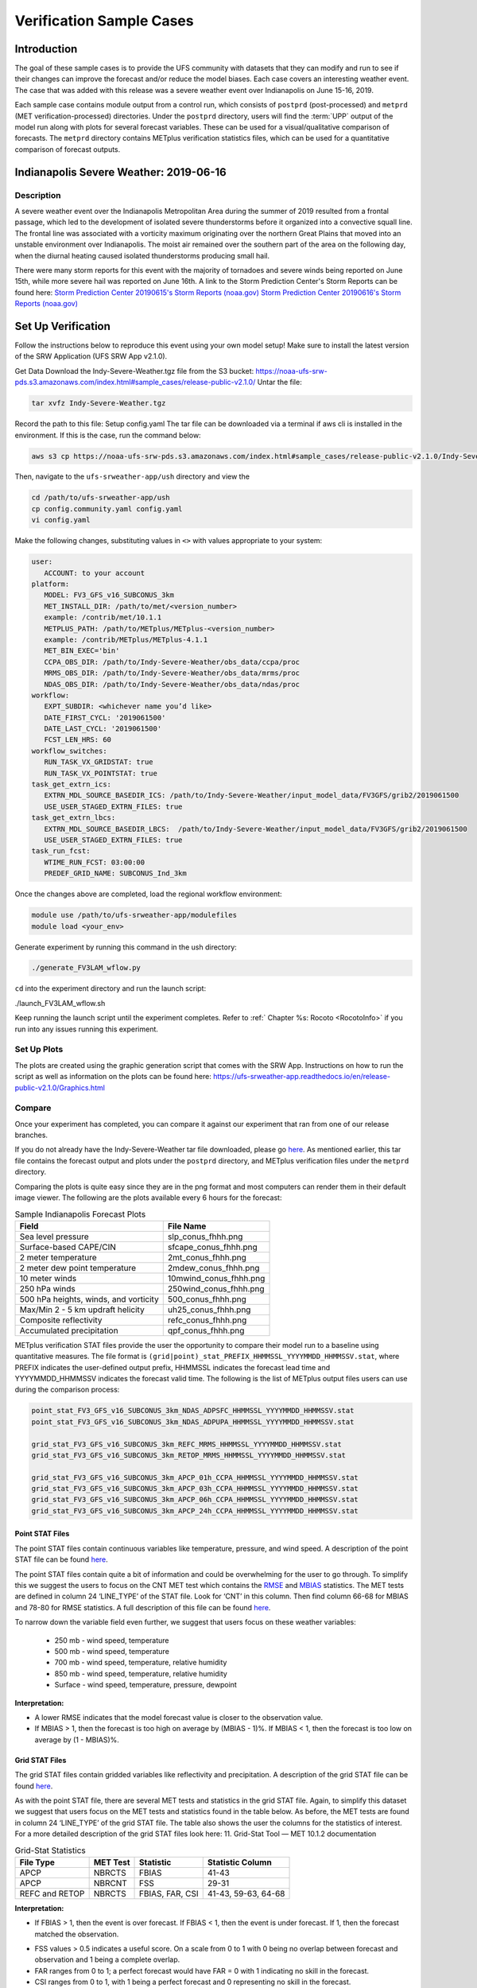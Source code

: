.. _VXCases:

============================
Verification Sample Cases
============================

Introduction
===============

The goal of these sample cases is to provide the UFS community with datasets that they can modify and run to see if their changes can improve the forecast and/or reduce the model biases. Each case covers an interesting weather event. The case that was added with this release was a severe weather event over Indianapolis on June 15-16, 2019. 

Each sample case contains module output from a control run, which consists of ``postprd`` (post-processed) and ``metprd`` (MET verification-processed) directories. Under the ``postprd`` directory, users will find the :term:`UPP` output of the model run along with plots for several forecast variables. These can be used for a visual/qualitative comparison of forecasts. The ``metprd`` directory contains METplus verification statistics files, which can be used for a quantitative comparison of forecast outputs. 

Indianapolis Severe Weather: 2019-06-16
==========================================

.. COMMENT: Why only 06-16 in heading? 

Description
--------------

A severe weather event over the Indianapolis Metropolitan Area during the summer of 2019 resulted from a frontal passage, which led to the development of isolated severe thunderstorms before it organized into a convective squall line. The frontal line was associated with a vorticity maximum originating over the northern Great Plains that moved into an unstable environment over Indianapolis. The moist air remained over the southern part of the area on the following day, when the diurnal heating caused isolated thunderstorms producing small hail.

.. COMMENT: Edit above for clarity. 

There were many storm reports for this event with the majority of tornadoes and severe winds being reported on June 15th, while more severe hail was reported on June 16th. A link to the Storm Prediction Center's Storm Reports can be found here: 
`Storm Prediction Center 20190615's Storm Reports (noaa.gov) <https://www.spc.noaa.gov/climo/reports/190615_rpts.html>`__
`Storm Prediction Center 20190616's Storm Reports (noaa.gov) <https://www.spc.noaa.gov/climo/reports/190616_rpts.html>`__

Set Up Verification
======================

Follow the instructions below to reproduce this event using your own model setup! Make sure to install the latest version of the SRW Application (UFS SRW App v2.1.0).

Get Data
Download the Indy-Severe-Weather.tgz file from the S3 bucket:
https://noaa-ufs-srw-pds.s3.amazonaws.com/index.html#sample_cases/release-public-v2.1.0/
Untar the file: 

.. code-block:: console

   tar xvfz Indy-Severe-Weather.tgz

Record the path to this file: Setup config.yaml
The tar file can be downloaded via a terminal if aws cli is installed in the environment. If this is the case, run the command below:

.. code-block:: console

   aws s3 cp https://noaa-ufs-srw-pds.s3.amazonaws.com/index.html#sample_cases/release-public-v2.1.0/Indy-Severe-Weather.tgz Indy-Severe-Weather.tgz

Then, navigate to the ``ufs-srweather-app/ush`` directory and view the 

.. code-block:: console

   cd /path/to/ufs-srweather-app/ush
   cp config.community.yaml config.yaml
   vi config.yaml

Make the following changes, substituting values in ``<>`` with values appropriate to your system:

.. code-block:: console

   user:
      ACCOUNT: to your account
   platform:
      MODEL: FV3_GFS_v16_SUBCONUS_3km
      MET_INSTALL_DIR: /path/to/met/<version_number>
      example: /contrib/met/10.1.1
      METPLUS_PATH: /path/to/METplus/METplus-<version_number>
      example: /contrib/METplus/METplus-4.1.1
      MET_BIN_EXEC='bin'
      CCPA_OBS_DIR: /path/to/Indy-Severe-Weather/obs_data/ccpa/proc
      MRMS_OBS_DIR: /path/to/Indy-Severe-Weather/obs_data/mrms/proc
      NDAS_OBS_DIR: /path/to/Indy-Severe-Weather/obs_data/ndas/proc
   workflow:
      EXPT_SUBDIR: <whichever name you’d like>
      DATE_FIRST_CYCL: '2019061500'
      DATE_LAST_CYCL: '2019061500'
      FCST_LEN_HRS: 60
   workflow_switches:
      RUN_TASK_VX_GRIDSTAT: true
      RUN_TASK_VX_POINTSTAT: true
   task_get_extrn_ics:
      EXTRN_MDL_SOURCE_BASEDIR_ICS: /path/to/Indy-Severe-Weather/input_model_data/FV3GFS/grib2/2019061500
      USE_USER_STAGED_EXTRN_FILES: true
   task_get_extrn_lbcs:
      EXTRN_MDL_SOURCE_BASEDIR_LBCS:  /path/to/Indy-Severe-Weather/input_model_data/FV3GFS/grib2/2019061500
      USE_USER_STAGED_EXTRN_FILES: true
   task_run_fcst:
      WTIME_RUN_FCST: 03:00:00
      PREDEF_GRID_NAME: SUBCONUS_Ind_3km


Once the changes above are completed, load the regional workflow environment:

.. code-block:: console
   
   module use /path/to/ufs-srweather-app/modulefiles
   module load <your_env>

Generate experiment by running this command in the ush directory:

.. code-block:: console
   
   ./generate_FV3LAM_wflow.py

``cd`` into the experiment directory and run the launch script:

./launch_FV3LAM_wflow.sh

Keep running the launch script until the experiment completes. Refer to :ref:` Chapter %s: Rocoto <RocotoInfo>` if you run into any issues running this experiment.

Set Up Plots
---------------

The plots are created using the graphic generation script that comes with the SRW App. Instructions on how to run the script as well as information on the plots can be found here: https://ufs-srweather-app.readthedocs.io/en/release-public-v2.1.0/Graphics.html

Compare
----------

Once your experiment has completed, you can compare it against our experiment that ran from one of our release branches. 

If you do not already have the Indy-Severe-Weather tar file downloaded, please go `here <https://noaa-ufs-srw-pds.s3.amazonaws.com/index.html#sample_cases/release-public-v2.1.0/>`__. As mentioned earlier, this tar file contains the forecast output and plots under the ``postprd`` directory, and METplus verification files under the ``metprd`` directory. 

Comparing the plots is quite easy since they are in the png format and most computers can render them in their default image viewer. The following are the plots available every 6 hours for the forecast: 

.. table:: Sample Indianapolis Forecast Plots

   +-----------------------------------------+-----------------------------------+
   | Field                                   | File Name                         |
   +=========================================+===================================+
   | Sea level pressure                      | slp_conus_fhhh.png                |
   +-----------------------------------------+-----------------------------------+
   | Surface-based CAPE/CIN                  | sfcape_conus_fhhh.png             |
   +-----------------------------------------+-----------------------------------+
   | 2 meter temperature                     | 2mt_conus_fhhh.png                |
   +-----------------------------------------+-----------------------------------+
   | 2 meter dew point temperature           | 2mdew_conus_fhhh.png              |
   +-----------------------------------------+-----------------------------------+
   | 10 meter winds                          | 10mwind_conus_fhhh.png            |
   +-----------------------------------------+-----------------------------------+
   | 250 hPa winds                           | 250wind_conus_fhhh.png            |
   +-----------------------------------------+-----------------------------------+
   | 500 hPa heights, winds, and vorticity   | 500_conus_fhhh.png                |
   +-----------------------------------------+-----------------------------------+
   | Max/Min 2 - 5 km updraft helicity       | uh25_conus_fhhh.png               |
   +-----------------------------------------+-----------------------------------+
   | Composite reflectivity                  | refc_conus_fhhh.png               |
   +-----------------------------------------+-----------------------------------+
   | Accumulated precipitation               | qpf_conus_fhhh.png                |
   +-----------------------------------------+-----------------------------------+
   
METplus verification STAT files provide the user the opportunity to compare their model run to a baseline using quantitative measures. The file format is ``(grid|point)_stat_PREFIX_HHMMSSL_YYYYMMDD_HHMMSSV.stat``, where PREFIX indicates the user-defined output prefix, HHMMSSL indicates the forecast lead time and YYYYMMDD_HHMMSSV indicates the forecast valid time. The following is the list of METplus output files users can use during the comparison process:

.. COMMENT: Explain meaning of prefix, lead time, and valid time and/or give example

.. code-block:: console 
   
   point_stat_FV3_GFS_v16_SUBCONUS_3km_NDAS_ADPSFC_HHMMSSL_YYYYMMDD_HHMMSSV.stat
   point_stat_FV3_GFS_v16_SUBCONUS_3km_NDAS_ADPUPA_HHMMSSL_YYYYMMDD_HHMMSSV.stat

   grid_stat_FV3_GFS_v16_SUBCONUS_3km_REFC_MRMS_HHMMSSL_YYYYMMDD_HHMMSSV.stat
   grid_stat_FV3_GFS_v16_SUBCONUS_3km_RETOP_MRMS_HHMMSSL_YYYYMMDD_HHMMSSV.stat

   grid_stat_FV3_GFS_v16_SUBCONUS_3km_APCP_01h_CCPA_HHMMSSL_YYYYMMDD_HHMMSSV.stat
   grid_stat_FV3_GFS_v16_SUBCONUS_3km_APCP_03h_CCPA_HHMMSSL_YYYYMMDD_HHMMSSV.stat
   grid_stat_FV3_GFS_v16_SUBCONUS_3km_APCP_06h_CCPA_HHMMSSL_YYYYMMDD_HHMMSSV.stat
   grid_stat_FV3_GFS_v16_SUBCONUS_3km_APCP_24h_CCPA_HHMMSSL_YYYYMMDD_HHMMSSV.stat

Point STAT Files
^^^^^^^^^^^^^^^^^^^

The point STAT files contain continuous variables like temperature, pressure, and wind speed. A description of the point STAT file can be found `here <https://met.readthedocs.io/en/latest/Users_Guide/point-stat.html#introduction>`__. 

The point STAT files contain quite a bit of information and could be overwhelming for the user to go through. To simplify this we suggest the users to focus on the CNT MET test which contains the `RMSE <https://met.readthedocs.io/en/latest/Users_Guide/appendixC.html#root-mean-squared-error-rmse>`__ and `MBIAS <https://met.readthedocs.io/en/latest/Users_Guide/appendixC.html?highlight=csi#multiplicative-bias>`__ statistics. The MET tests are defined in column 24 ‘LINE_TYPE’ of the STAT file. Look for ‘CNT’ in this column. Then find column 66-68 for MBIAS and 78-80 for RMSE statistics. A full description of this file can be found `here <https://met.readthedocs.io/en/latest/Users_Guide/point-stat.html#point-stat-output>`__.

.. COMMENT: Use/add intersphinx to link to MET docs?

To narrow down the variable field even further, we suggest that users focus on these weather variables: 

   * 250 mb - wind speed, temperature
   * 500 mb - wind speed, temperature
   * 700 mb - wind speed, temperature, relative humidity
   * 850 mb - wind speed, temperature, relative humidity
   * Surface  - wind speed, temperature, pressure, dewpoint

**Interpretation:**

* A lower RMSE indicates that the model forecast value is closer to the observation value.
* If MBIAS > 1, then the forecast is too high on average by (MBIAS - 1)%. If MBIAS < 1, then the forecast is too low on average by (1 - MBIAS)%.

Grid STAT Files
^^^^^^^^^^^^^^^^^^^

The grid STAT files contain gridded variables like reflectivity and precipitation. A description of the grid STAT file can be found `here <https://met.readthedocs.io/en/latest/Users_Guide/grid-stat.html#introduction>`__. 

As with the point STAT file, there are several MET tests and statistics in the grid STAT file. Again, to simplify this dataset we suggest that users focus on the MET tests and statistics found in the table below. As before, the MET tests are found in column 24 ‘LINE_TYPE’ of the grid STAT file. The table also shows the user the columns for the statistics of interest. For a more detailed description of the grid STAT files look here: 11. Grid-Stat Tool — MET 10.1.2 documentation

.. table:: Grid-Stat Statistics

   +----------------+----------+-----------------+----------------------+
   | File Type      | MET Test | Statistic       | Statistic Column     |
   +================+==========+=================+======================+
   | APCP           | NBRCTS   | FBIAS           | 41-43                |
   +----------------+----------+-----------------+----------------------+
   | APCP           | NBRCNT   | FSS             | 29-31                |
   +----------------+----------+-----------------+----------------------+
   | REFC and RETOP | NBRCTS   | FBIAS, FAR, CSI | 41-43, 59-63, 64-68  |
   +----------------+----------+-----------------+----------------------+

**Interpretation:**

* If FBIAS > 1, then the event is over forecast. If FBIAS < 1, then the event is under forecast. If 1, then the forecast matched the observation.

.. COMMENT: What does over or under forecast mean?

* FSS values > 0.5 indicates a useful score. On a scale from 0 to 1 with 0 being no overlap between forecast and observation and 1 being a complete overlap.
* FAR ranges from 0 to 1; a perfect forecast would have FAR = 0 with 1 indicating no skill in the forecast.
* CSI ranges from 0 to 1, with 1 being a perfect forecast and 0 representing no skill in the forecast.
